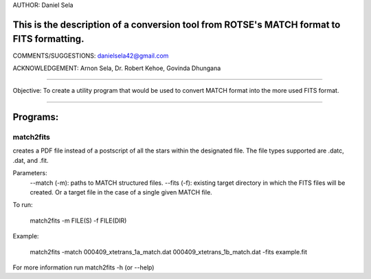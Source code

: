 AUTHOR: Daniel Sela

This is the description of a conversion tool from ROTSE's MATCH format to FITS formatting.
=============================================================================
COMMENTS/SUGGESTIONS: danielsela42@gmail.com

ACKNOWLEDGEMENT: Arnon Sela, Dr. Robert Kehoe, Govinda Dhungana

+++++++++++++++++++++++++++++++++++++++++++++++++++++++++++++++++++++++++++++

Objective:
To create a utility program that would be used to convert MATCH format into the more used FITS format.

+++++++++++++++++++++++++++++++++++++++++++++++++++++++++++++++++++++++++++++

Programs:
=========

match2fits
-----------

creates a PDF file instead of a postscript of all the stars within the designated file. The file types supported are .datc, .dat, and .fit.

Parameters:
    --match (-m): paths to MATCH structured files.
    --fits (-f): existing target directory in which the FITS files will be created. Or a target file in the case of a single given MATCH file.

To run:

    match2fits -m FILE(S) -f FILE(DIR)

Example:

    match2fits -match 000409_xtetrans_1a_match.dat 000409_xtetrans_1b_match.dat -fits example.fit

For more information run match2fits -h (or --help)
